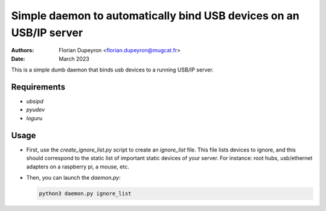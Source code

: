===================================================================
Simple daemon to automatically bind USB devices on an USB/IP server
===================================================================

:Authors: - Florian Dupeyron <florian.dupeyron@mugcat.fr>
:Date: March 2023

This is a simple dumb daemon that binds usb devices to a running USB/IP server.

Requirements
============

- `ubsipd`
- `pyudev`
- `loguru`

Usage
=====

- First, use the `create_ignore_list.py` script to create an `ignore_list` file. This file lists
  devices to ignore, and this should correspond to the static list of important static devices of your
  server. For instance: root hubs, usb/ethernet adapters on a raspberry pi, a mouse, etc.

- Then, you can launch the `daemon.py`:

  .. code:: bash

     python3 daemon.py ignore_list
